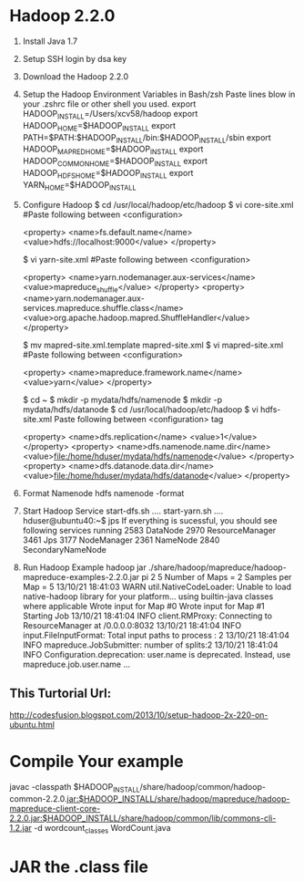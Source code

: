 * Hadoop 2.2.0
   1. Install Java 1.7
   2. Setup SSH login by dsa key
   3. Download the Hadoop 2.2.0
   4. Setup the Hadoop Environment Variables in Bash/zsh
      Paste lines blow in your .zshrc file or other shell you used.
         export HADOOP_INSTALL=/Users/xcv58/hadoop
         export HADOOP_HOME=$HADOOP_INSTALL
         export PATH=$PATH:$HADOOP_INSTALL/bin:$HADOOP_INSTALL/sbin
         export HADOOP_MAPRED_HOME=$HADOOP_INSTALL
         export HADOOP_COMMON_HOME=$HADOOP_INSTALL
         export HADOOP_HDFS_HOME=$HADOOP_INSTALL
         export YARN_HOME=$HADOOP_INSTALL
   5. Configure Hadoop
        $ cd /usr/local/hadoop/etc/hadoop
        $ vi core-site.xml
        #Paste following between <configuration>
         
        <property>
           <name>fs.default.name</name>
           <value>hdfs://localhost:9000</value>
        </property>
         
         
        $ vi yarn-site.xml
        #Paste following between <configuration>
         
        <property>
           <name>yarn.nodemanager.aux-services</name>
           <value>mapreduce_shuffle</value>
        </property>
        <property>
           <name>yarn.nodemanager.aux-services.mapreduce.shuffle.class</name>
           <value>org.apache.hadoop.mapred.ShuffleHandler</value>
        </property>
         
         
        $ mv mapred-site.xml.template mapred-site.xml
        $ vi mapred-site.xml
        #Paste following between <configuration>
         
        <property>
           <name>mapreduce.framework.name</name>
           <value>yarn</value>
        </property>
         
         
        $ cd ~
        $ mkdir -p mydata/hdfs/namenode
        $ mkdir -p mydata/hdfs/datanode
        $ cd /usr/local/hadoop/etc/hadoop
        $ vi hdfs-site.xml
        Paste following between <configuration> tag
         
        <property>
           <name>dfs.replication</name>
           <value>1</value>
         </property>
         <property>
           <name>dfs.namenode.name.dir</name>
           <value>file:/home/hduser/mydata/hdfs/namenode</value>
         </property>
         <property>
           <name>dfs.datanode.data.dir</name>
           <value>file:/home/hduser/mydata/hdfs/datanode</value>
         </property>
	 
   1. Format Namenode
        hdfs namenode -format
   2. Start Hadoop Service
      start-dfs.sh
      ....
      start-yarn.sh
      ....
      hduser@ubuntu40:~$ jps
      If everything is sucessful, you should see following services running
      2583 DataNode
      2970 ResourceManager
      3461 Jps
      3177 NodeManager
      2361 NameNode
      2840 SecondaryNameNode
   3. Run Hadoop Example
      hadoop jar ./share/hadoop/mapreduce/hadoop-mapreduce-examples-2.2.0.jar pi 2 5
      Number of Maps = 2
      Samples per Map = 5
      13/10/21 18:41:03 WARN util.NativeCodeLoader: Unable to load native-hadoop library for your platform... using builtin-java classes where applicable
      Wrote input for Map #0
      Wrote input for Map #1
      Starting Job
      13/10/21 18:41:04 INFO client.RMProxy: Connecting to ResourceManager at /0.0.0.0:8032
      13/10/21 18:41:04 INFO input.FileInputFormat: Total input paths to process : 2
      13/10/21 18:41:04 INFO mapreduce.JobSubmitter: number of splits:2
      13/10/21 18:41:04 INFO Configuration.deprecation: user.name is deprecated. Instead, use mapreduce.job.user.name
      ...

** This Turtorial Url: 
   [[http://codesfusion.blogspot.com/2013/10/setup-hadoop-2x-220-on-ubuntu.html]]
   
* Compile Your example
  javac -classpath $HADOOP_INSTALL/share/hadoop/common/hadoop-common-2.2.0.jar:$HADOOP_INSTALL/share/hadoop/mapreduce/hadoop-mapreduce-client-core-2.2.0.jar:$HADOOP_INSTALL/share/hadoop/common/lib/commons-cli-1.2.jar -d wordcount_classes WordCount.java

* JAR the .class file
